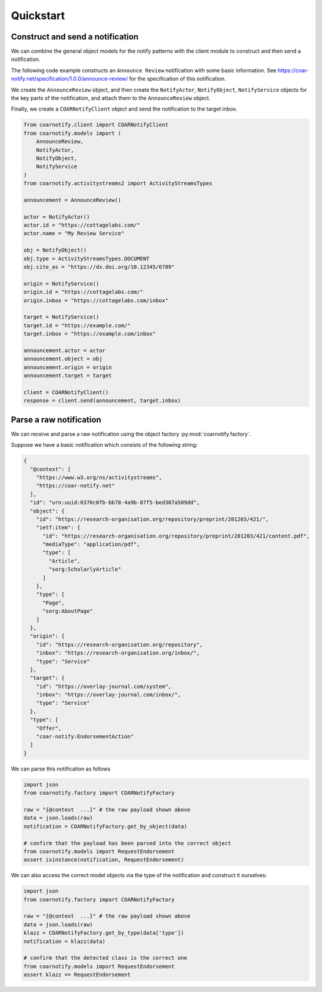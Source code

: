Quickstart
==========

Construct and send a notification
---------------------------------

We can combine the general object models for the notify patterns with the client module to construct
and then send a notification.

The following code example constructs an ``Announce Review`` notification with some basic information.
See https://coar-notify.net/specification/1.0.0/announce-review/ for the specification of this
notification.

We create the ``AnnounceReview`` object, and then create the ``NotifyActor``, ``NotifyObject``, ``NotifyService`` objects
for the key parts of the notification, and attach them to the ``AnnounceReview`` object.

Finally, we create a ``COARNotifyClient`` object and send the notification to the target inbox.

.. code-block:: python

    from coarnotify.client import COARNotifyClient
    from coarnotify.models import (
        AnnounceReview,
        NotifyActor,
        NotifyObject,
        NotifyService
    )
    from coarnotify.activitystreams2 import ActivityStreamsTypes

    announcement = AnnounceReview()

    actor = NotifyActor()
    actor.id = "https://cottagelabs.com/"
    actor.name = "My Review Service"

    obj = NotifyObject()
    obj.type = ActivityStreamsTypes.DOCUMENT
    obj.cite_as = "https://dx.doi.org/10.12345/6789"

    origin = NotifyService()
    origin.id = "https://cottagelabs.com/"
    origin.inbox = "https://cottagelabs.com/inbox"

    target = NotifyService()
    target.id = "https://example.com/"
    target.inbox = "https://example.com/inbox"

    announcement.actor = actor
    announcement.object = obj
    announcement.origin = origin
    announcement.target = target

    client = COARNotifyClient()
    response = client.send(announcement, target.inbox)

Parse a raw notification
------------------------

We can receive and parse a raw notification using the object factory :py:mod:`coarnotify.factory`.

Suppose we have a basic notification which consists of the following string:

.. code-block:: json

    {
      "@context": [
        "https://www.w3.org/ns/activitystreams",
        "https://coar-notify.net"
      ],
      "id": "urn:uuid:0370c0fb-bb78-4a9b-87f5-bed307a509dd",
      "object": {
        "id": "https://research-organisation.org/repository/preprint/201203/421/",
        "ietf:item": {
          "id": "https://research-organisation.org/repository/preprint/201203/421/content.pdf",
          "mediaType": "application/pdf",
          "type": [
            "Article",
            "sorg:ScholarlyArticle"
          ]
        },
        "type": [
          "Page",
          "sorg:AboutPage"
        ]
      },
      "origin": {
        "id": "https://research-organisation.org/repository",
        "inbox": "https://research-organisation.org/inbox/",
        "type": "Service"
      },
      "target": {
        "id": "https://overlay-journal.com/system",
        "inbox": "https://overlay-journal.com/inbox/",
        "type": "Service"
      },
      "type": [
        "Offer",
        "coar-notify:EndorsementAction"
      ]
    }

We can parse this notification as follows

.. code-block:: python

    import json
    from coarnotify.factory import COARNotifyFactory

    raw = "{@context  ...}" # the raw payload shown above
    data = json.loads(raw)
    notification = COARNotifyFactory.get_by_object(data)

    # confirm that the payload has been parsed into the correct object
    from coarnotify.models import RequestEndorsement
    assert isinstance(notification, RequestEndorsement)

We can also access the correct model objects via the type of the notification and construct it ourselves:

.. code-block:: python

    import json
    from coarnotify.factory import COARNotifyFactory

    raw = "{@context  ...}" # the raw payload shown above
    data = json.loads(raw)
    klazz = COARNotifyFactory.get_by_type(data['type'])
    notification = klazz(data)

    # confirm that the detected class is the correct one
    from coarnotify.models import RequestEndorsement
    assert klazz == RequestEndorsement